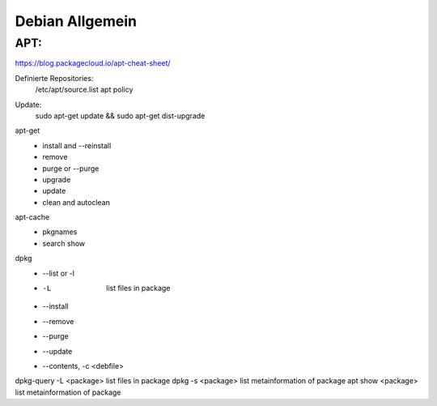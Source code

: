 .. _debian_allg:

################
Debian Allgemein
################

APT:
=====

https://blog.packagecloud.io/apt-cheat-sheet/

Definierte Repositories:
    /etc/apt/source.list
    apt policy

Update:
    sudo apt-get update && sudo apt-get dist-upgrade

apt-get
    * install and --reinstall
    * remove
    * purge or --purge
    * upgrade
    * update
    * clean and autoclean

apt-cache
    * pkgnames
    * search show


dpkg
    * --list or -l 
    * -L                    list files in package
    * --install
    * --remove
    * --purge
    * --update
    * --contents, -c <debfile>

dpkg-query -L <package>   list files in package
dpkg -s <package>         list metainformation of package
apt show <package>        list metainformation of package
